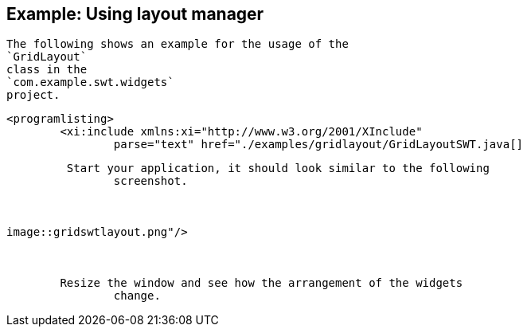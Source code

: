 == Example: Using layout manager
	
		The following shows an example for the usage of the
		`GridLayout`
		class in the
		`com.example.swt.widgets`
		project.
	
	
		<programlisting>
			<xi:include xmlns:xi="http://www.w3.org/2001/XInclude"
				parse="text" href="./examples/gridlayout/GridLayoutSWT.java[]
----
	
	 Start your application, it should look similar to the following
		screenshot.
	

	
image::gridswtlayout.png"/>
			
		
	
	Resize the window and see how the arrangement of the widgets
		change.
	


